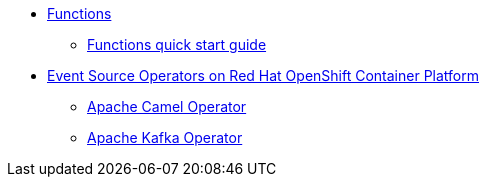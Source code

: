 // * xref:proc_knative-eventing.adoc[Knative Eventing on Red Hat OpenShift Container Platform]
* xref:con_functions.adoc[Functions]
** xref:quickstart-functions.adoc[Functions quick start guide]
* xref:assembly_event-source-operators.adoc[Event Source Operators on Red Hat OpenShift Container Platform]
** xref:proc_apache-camel.adoc[Apache Camel Operator]
** xref:proc_apache-kafka.adoc[Apache Kafka Operator]
